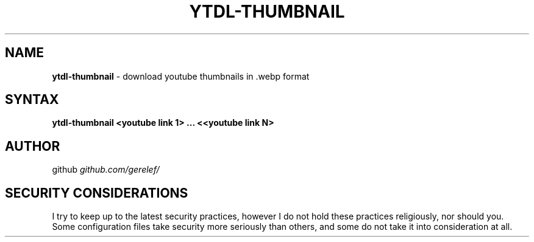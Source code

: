 .\" generated with Ronn-NG/v0.9.1
.\" http://github.com/apjanke/ronn-ng/tree/0.9.1
.TH "YTDL\-THUMBNAIL" "1" "February 2023" ""
.SH "NAME"
\fBytdl\-thumbnail\fR \- download youtube thumbnails in \.webp format
.SH "SYNTAX"
\fBytdl\-thumbnail <youtube link 1> \|\.\|\.\|\. <<youtube link N>\fR
.SH "AUTHOR"
github \fIgithub\.com/gerelef/\fR
.SH "SECURITY CONSIDERATIONS"
I try to keep up to the latest security practices, however I do not hold these practices religiously, nor should you\. Some configuration files take security more seriously than others, and some do not take it into consideration at all\.
